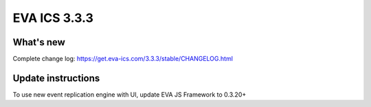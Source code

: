 EVA ICS 3.3.3
*************

What's new
==========

Complete change log: https://get.eva-ics.com/3.3.3/stable/CHANGELOG.html

Update instructions
===================

To use new event replication engine with UI, update EVA JS Framework to 0.3.20+
